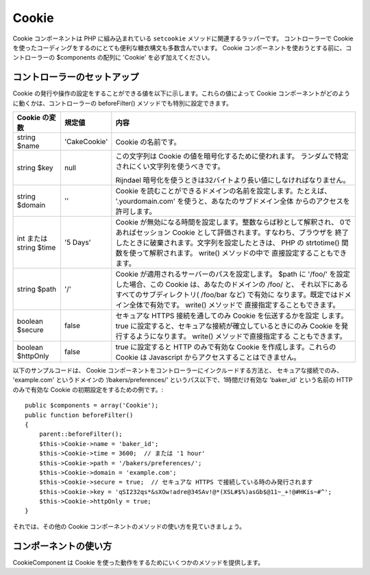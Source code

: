 Cookie
######

.. php:class:: CookieComponent(ComponentCollection $collection, array $config = array())

Cookie コンポーネントは PHP に組み込まれている ``setcookie`` メソッドに関連するラッパーです。
コントローラーで Cookie を使ったコーディングをするのにとても便利な糖衣構文も多数含んでいます。
Cookie コンポーネントを使おうとする前に、コントローラーの $components の配列に 'Cookie' を必ず加えてください。


コントローラーのセットアップ
============================

Cookie の発行や操作の設定をすることができる値を以下に示します。これらの値によって
Cookie コンポーネントがどのように動くかは、コントローラーの beforeFilter() メソッドでも特別に設定できます。

+-------------------+--------------+----------------------------------------------------------------------+
| Cookie の変数     | 規定値       | 内容                                                                 |
+===================+==============+======================================================================+
| string $name      |'CakeCookie'  | Cookie の名前です。                                                  |
+-------------------+--------------+----------------------------------------------------------------------+
| string $key       | null         | この文字列は Cookie の値を暗号化するために使われます。               |
|                   |              | ランダムで特定されにくい文字列を使うべきです。                       |
|                   |              |                                                                      |
|                   |              | Rijndael 暗号化を使うときは32バイトより長い値にしなければなりません。|
+-------------------+--------------+----------------------------------------------------------------------+
| string $domain    | ''           | Cookie を読むことができるドメインの名前を設定します。たとえば、      |
|                   |              | '.yourdomain.com' を使うと、あなたのサブドメイン全体                 |
|                   |              | からのアクセスを許可します。                                         |
+-------------------+--------------+----------------------------------------------------------------------+
| int または string | '5 Days'     | Cookie が無効になる時間を設定します。整数ならば秒として解釈され、    |
| $time             |              | 0であればセッション Cookie として評価されます。すなわち、ブラウザを  |
|                   |              | 終了したときに破棄されます。文字列を設定したときは、 PHP の          |
|                   |              | strtotime() 関数を使って解釈されます。 write() メソッドの中で        |
|                   |              | 直接設定することもできます。                                         |
+-------------------+--------------+----------------------------------------------------------------------+
| string $path      | '/'          | Cookie が適用されるサーバーのパスを設定します。 $path に '/foo/'     |
|                   |              | を設定した場合、この Cookie は、あなたのドメインの /foo/ と、        |
|                   |              | それ以下にあるすべてのサブディレクトリ( /foo/bar など) で有効に      |
|                   |              | なります。既定ではドメイン全体で有効です。 write() メソッドで        |
|                   |              | 直接指定することもできます。                                         |
+-------------------+--------------+----------------------------------------------------------------------+
| boolean $secure   | false        | セキュアな HTTPS 接続を通してのみ Cookie を伝送するかを設定          |
|                   |              | します。 true に設定すると、セキュアな接続が確立しているときにのみ   |
|                   |              | Cookie を発行するようになります。 write() メソッドで直接指定する     |
|                   |              | こともできます。                                                     |
+-------------------+--------------+----------------------------------------------------------------------+
| boolean           | false        | true に設定すると HTTP のみで有効な Cookie を作成します。これらの    |
| $httpOnly         |              | Cookie は Javascript からアクセスすることはできません。              |
+-------------------+--------------+----------------------------------------------------------------------+

以下のサンプルコードは、 Cookie コンポーネントをコントローラーにインクルードする方法と、
セキュアな接続でのみ、 'example.com' というドメインの ‘/bakers/preferences/’
というパス以下で、1時間だけ有効な 'baker\_id' という名前の HTTP のみで有効な
Cookie の初期設定をするための例です。::

    public $components = array('Cookie');
    public function beforeFilter()
    {
        parent::beforeFilter();
        $this->Cookie->name = 'baker_id';
        $this->Cookie->time = 3600;  // または '1 hour'
        $this->Cookie->path = '/bakers/preferences/';
        $this->Cookie->domain = 'example.com';
        $this->Cookie->secure = true;  // セキュアな HTTPS で接続している時のみ発行されます
        $this->Cookie->key = 'qSI232qs*&sXOw!adre@34SAv!@*(XSL#$%)asGb$@11~_+!@#HKis~#^';
        $this->Cookie->httpOnly = true;
    }

それでは、その他の Cookie コンポーネントのメソッドの使い方を見ていきましょう。

コンポーネントの使い方
======================

CookieComponent は Cookie を使った動作をするためにいくつかのメソッドを提供します。

.. php:method:: write(mixed $key, mixed $value = null, boolean $encrypt = true, mixed $expires = null)

    write() は Cookie コンポーネントの中核をなすメソッドです。 $key は必要な Cookie の値につける名前を、
    $value は保存しておきたい情報を設定します。::

        $this->Cookie->write('name', 'Larry');

    $key にドット記法を使うことで値をグルーピングすることもできます。::

        $this->Cookie->write('User.name', 'Larry');
        $this->Cookie->write('User.role', 'Lead');

    一度に2つ以上の Cookie を書き込みたい場合は、配列を渡すことができます。::

        $this->Cookie->write('User',
            array('name' => 'Larry', 'role' => 'Lead')
        );

    すべての Cookie の値は、既定では暗号化されます。平文で値を保存したい場合は、3つ目の引数に
    false を設定します。 Cookie の値は非常に単純な暗号化システムで暗号化されます。値の暗号化には、
    Configure クラスで予め定義された値である ``Security.salt`` と ``Security.cipherSeed``
    が使われます。よりよい暗号化をして Cookie をよりセキュアにするためには、 config/core.php の
    ``Security.cipherSeed`` を変更することをおすすめします。::

        $this->Cookie->write('name', 'Larry', false);

    最後の引数 $expires は無効になる秒数を数値で指定します。使いやすくするために、
    PHP の関数 strtotime() が解釈できる文字列を渡すこともできます。::

        // いずれの Cookie も1時間で無効になります。
        $this->Cookie->write('first_name', 'Larry', false, 3600);
        $this->Cookie->write('last_name', 'Masters', false, '1 hour');

.. php:method:: read(mixed $key = null)

    このメソッドは、 $key で指定した名前をつけた Cookie の値を得るために使われます。::

        // “Larry” を出力します
        echo $this->Cookie->read('name');

        // ドット記法も使うことができます
        echo $this->Cookie->read('User.name');

        // ドット記法でグループにした値を配列として得る場合、例えば、
        $this->Cookie->read('User');

        // であれば、array('name' => 'Larry', 'role' => 'Lead') のような出力結果となります

.. php:method:: check($key)

    :param string $key: 確認のためのキー。

    key/path が存在し、値が null でない事を確認するために使われます。

    .. versionadded:: 2.3
        ``CookieComponent::check()`` は 2.3 で追加されました。

.. php:method:: delete(mixed $key)

    $key で指定した名前のCookieの値を削除します。ドット記法を使うことができます。::

        // ひとつの値を削除
        $this->Cookie->delete('bar');

        // barという値を削除しますが、foo以下のすべてを削除するわけではありません
        $this->Cookie->delete('foo.bar');

.. php:method:: destroy()

    現在の Cookie を破棄します。

.. php:method:: type($type)

    暗号化の方法を変更することができます。規定では 'cipher' 方式が使われます。しかし、
    より安全にするためには 'rijndael' 方式を使うべきです。

    .. versionchanged:: 2.2
        'rijndael' タイプが追加されました。


.. meta::
    :title lang=en: Cookie
    :keywords lang=en: array controller,php setcookie,cookie string,controller setup,string domain,default description,string name,session cookie,integers,variables,domain name,null
